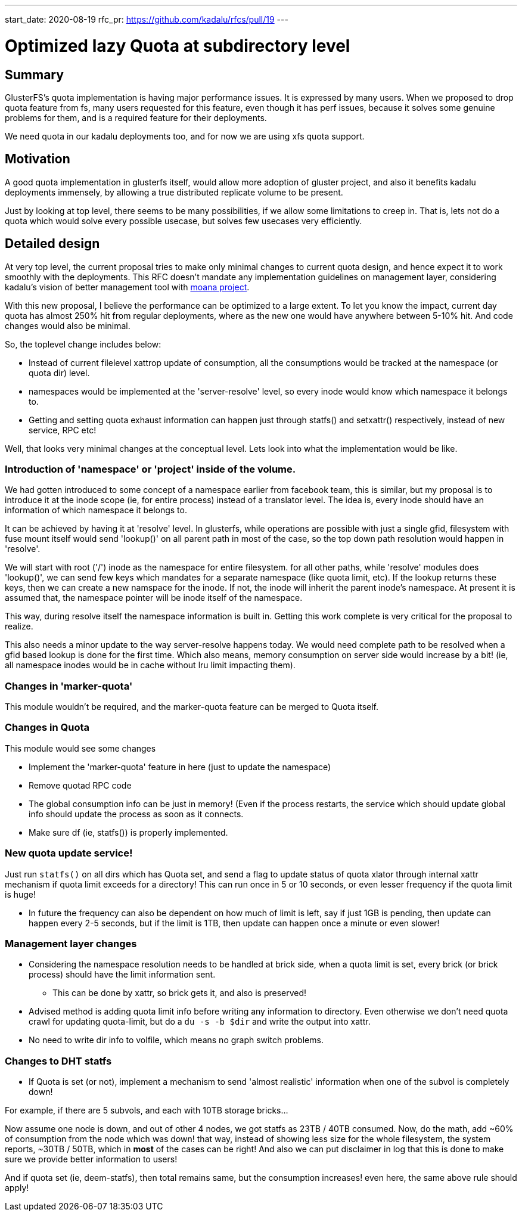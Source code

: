 ---
start_date: 2020-08-19
rfc_pr: https://github.com/kadalu/rfcs/pull/19
---

= Optimized lazy Quota at subdirectory level

== Summary

GlusterFS's quota implementation is having major performance issues. It is
expressed by many users. When we proposed to drop quota feature from fs, many
users requested for this feature, even though it has perf issues, because it
solves some genuine problems for them, and is a required feature for their
deployments.

We need quota in our kadalu deployments too, and for now we are using xfs quota
support.

== Motivation

A good quota implementation in glusterfs itself, would allow more adoption
of gluster project, and also it benefits kadalu deployments immensely, by
allowing a true distributed replicate volume to be present.

Just by looking at top level, there seems to be many possibilities, if we allow
some limitations to creep in. That is, lets not do a quota which would solve
every possible usecase, but solves few usecases very efficiently.


== Detailed design

At very top level, the current proposal tries to make only minimal changes to
current quota design, and hence expect it to work smoothly with the deployments.
This RFC doesn't mandate any implementation guidelines on management layer,
considering kadalu's vision of better management tool with
https://github.com/kadalu/moana[moana project].

With this new proposal, I believe the performance can be optimized to
a large extent. To let you know the impact, current day quota has almost
250% hit from regular deployments, where as the new one would have anywhere
between 5-10% hit. And code changes would also be minimal.


So, the toplevel change includes below:

* Instead of current filelevel xattrop update of consumption, all the
  consumptions would be tracked at the namespace (or quota dir) level.
* namespaces would be implemented at the 'server-resolve' level, so
  every inode would know which namespace it belongs to.
* Getting and setting quota exhaust information can happen just through
  statfs() and setxattr() respectively, instead of new service, RPC etc!


Well, that looks very minimal changes at the conceptual level. Lets look into
what the implementation would be like.


=== Introduction of 'namespace' or 'project' inside of the volume.

We had gotten introduced to some concept of a namespace earlier from facebook team, this is similar, but my proposal is to introduce it at the inode scope (ie, for entire process) instead of a translator level. The idea is, every inode should have an information of which namespace it belongs to.

It can be achieved by having it at 'resolve' level. In glusterfs, while operations are possible with just a single gfid, filesystem with fuse mount itself would send 'lookup()' on all parent path in most of the case, so the top down path resolution would happen in 'resolve'.

We will start with root ('/') inode as the namespace for entire filesystem. for all other paths, while 'resolve' modules does 'lookup()', we can send few keys which mandates for a separate namespace (like quota limit, etc). If the lookup returns these keys, then we can create a new namspace for the inode. If not, the inode will inherit the parent inode's namespace. At present it is assumed that, the namespace pointer will be inode itself of the namespace.

This way, during resolve itself the namespace information is built in. Getting this work complete is very critical for the proposal to realize.

This also needs a minor update to the way server-resolve happens today. We would need complete path to be resolved when a gfid based lookup is done for the first time. Which also means, memory consumption on server side would increase by a bit! (ie, all namespace inodes would be in cache without lru limit impacting them).


=== Changes in 'marker-quota'

This module wouldn't be required, and the marker-quota feature can be merged to Quota itself.


=== Changes in Quota

This module would see some changes

* Implement the 'marker-quota' feature in here (just to update the namespace)
* Remove quotad RPC code
* The global consumption info can be just in memory! (Even if the process restarts, the service which should update global info should update the process as soon as it connects.
* Make sure df (ie, statfs()) is properly implemented.

=== New quota update service!

Just run `statfs()` on all dirs which has Quota set, and send a flag to update status of quota xlator through internal xattr mechanism if quota limit exceeds for a directory! This can run once in 5 or 10 seconds, or even lesser frequency if the quota limit is huge!

* In future the frequency can also be dependent on how much of limit is left, say if just 1GB is pending, then update can happen every 2-5 seconds, but if the limit is 1TB, then update can happen once a minute or even slower!


=== Management layer changes

* Considering the namespace resolution needs to be handled at brick side, when a quota limit is set, every brick (or brick process) should have the limit information sent.
  - This can be done by xattr, so brick gets it, and also is preserved!

* Advised method is adding quota limit info before writing any information to directory. Even otherwise we don't need quota crawl for updating quota-limit, but do a `du -s -b $dir` and write the output into xattr.

* No need to write dir info to volfile, which means no graph switch problems.


=== Changes to DHT statfs

* If Quota is set (or not), implement a mechanism to send 'almost realistic' information when one of the subvol is completely down!

For example, if there are 5 subvols, and each with 10TB storage bricks...

Now assume one node is down, and out of other 4 nodes, we got statfs as 23TB / 40TB consumed. Now, do the math, add ~60% of consumption from the node which was down! that way, instead of showing less size for the whole filesystem, the system reports, ~30TB / 50TB, which in **most** of the cases can be right! And also we can put disclaimer in log that this is done to make sure we provide better information to users!

And if quota set (ie, deem-statfs), then total remains same, but the consumption increases! even here, the same above rule should apply!

